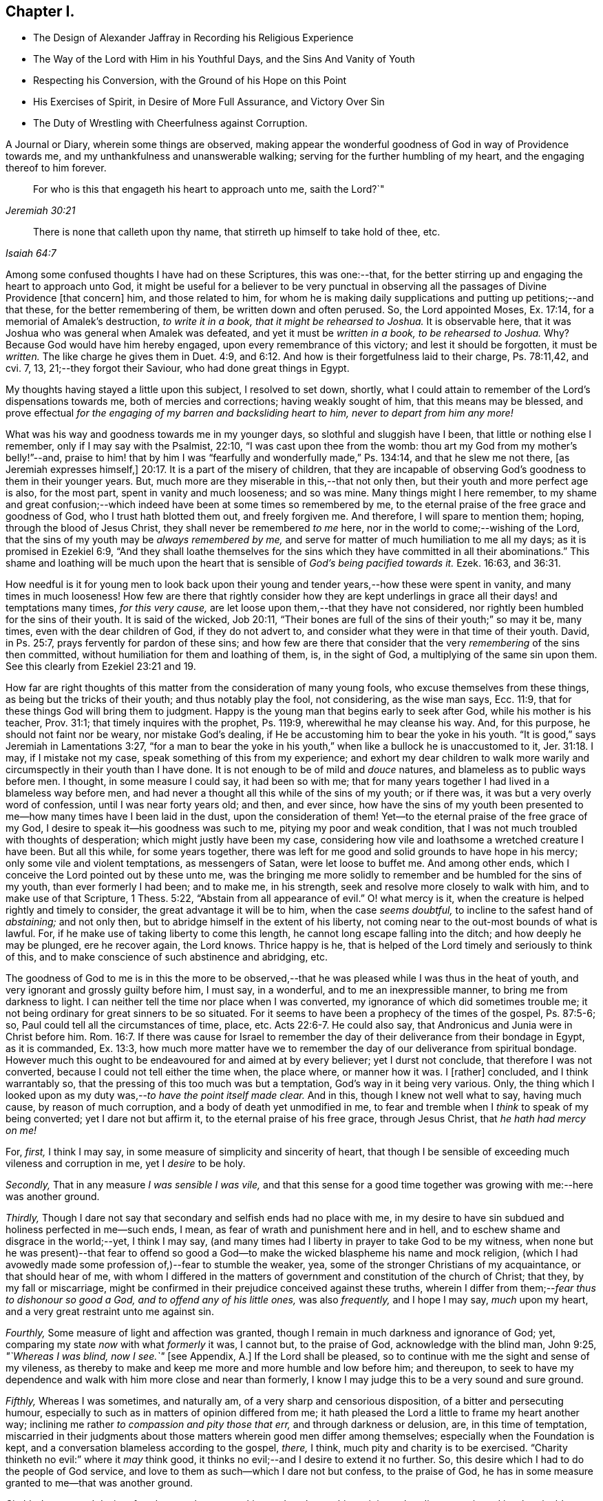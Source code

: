 == Chapter I.

[.chapter-synopsis]
* The Design of Alexander Jaffray in Recording his Religious Experience
* The Way of the Lord with Him in his Youthful Days, and the Sins And Vanity of Youth
* Respecting his Conversion, with the Ground of his Hope on this Point
* His Exercises of Spirit, in Desire of More Full Assurance, and Victory Over Sin
* The Duty of Wrestling with Cheerfulness against Corruption.

A Journal or Diary, wherein some things are observed,
making appear the wonderful goodness of God in way of Providence towards me,
and my unthankfulness and unanswerable walking;
serving for the further humbling of my heart, and the engaging thereof to him forever.

[quote.scripture, , Jeremiah 30:21]
____

For who is this that engageth his heart to approach unto me,
saith the Lord?`"
____

[quote.scripture, , Isaiah 64:7]
____

There is none that calleth upon thy name,
that stirreth up himself to take hold of thee, etc.
____

Among some confused thoughts I have had on these Scriptures, this was one:--that,
for the better stirring up and engaging the heart to approach unto God,
it might be useful for a believer to be very punctual in
observing all the passages of Divine Providence +++[+++that concern]
him, and those related to him,
for whom he is making daily supplications and putting up petitions;--and that these,
for the better remembering of them, be written down and often perused.
So, the Lord appointed Moses, Ex. 17:14, for a memorial of Amalek`'s destruction,
_to write it in a book, that it might be rehearsed to Joshua._
It is observable here, that it was Joshua who was general when Amalek was defeated,
and yet it must be _written in a book, to be rehearsed to Joshua._
Why? Because God would have him hereby engaged, upon every remembrance of this victory;
and lest it should be forgotten, it must be _written._
The like charge he gives them in Duet. 4:9,
and 6:12. And how is their forgetfulness laid to their charge, Ps. 78:11,42, and cvi.
7, 13, 21;--they forgot their Saviour, who had done great things in Egypt.

My thoughts having stayed a little upon this subject, I resolved to set down, shortly,
what I could attain to remember of the Lord`'s dispensations towards me,
both of mercies and corrections; having weakly sought of him,
that this means may be blessed,
and prove effectual _for the engaging of my barren and backsliding heart to him,
never to depart from him any more!_

What was his way and goodness towards me in my younger days,
so slothful and sluggish have I been, that little or nothing else I remember,
only if I may say with the Psalmist, 22:10, "`I was cast upon thee from the womb:
thou art my God from my mother`'s belly!`"--and,
praise to him! that by him I was "`fearfully and wonderfully made,`" Ps. 134:14,
and that he slew me not there, +++[+++as Jeremiah expresses himself,]
20:17. It is a part of the misery of children,
that they are incapable of observing God`'s goodness to them in their younger years.
But, much more are they miserable in this,--that not only then,
but their youth and more perfect age is also, for the most part,
spent in vanity and much looseness; and so was mine.
Many things might I here remember,
to my shame and great confusion;--which indeed have
been at some times so remembered by me,
to the eternal praise of the free grace and goodness of God,
who I trust hath blotted them out, and freely forgiven me.
And therefore, I will spare to mention them; hoping, through the blood of Jesus Christ,
they shall never be remembered _to me_ here,
nor in the world to come;--wishing of the Lord,
that the sins of my youth may be _always remembered by me,_
and serve for matter of much humiliation to me all my days;
as it is promised in Ezekiel 6:9,
"`And they shall loathe themselves for the sins which
they have committed in all their abominations.`"
This shame and loathing will be much upon the heart that
is sensible of _God`'s being pacified towards it._
Ezek. 16:63, and 36:31.

How needful is it for young men to look back upon their
young and tender years,--how these were spent in vanity,
and many times in much looseness!
How few are there that rightly consider how they are kept underlings
in grace all their days! and temptations many times,
_for this very cause,_ are let loose upon them,--that they have not considered,
nor rightly been humbled for the sins of their youth.
It is said of the wicked, Job 20:11,
"`Their bones are full of the sins of their youth;`" so may it be, many times,
even with the dear children of God, if they do not advert to,
and consider what they were in that time of their youth.
David, in Ps. 25:7, prays fervently for pardon of these sins;
and how few are there that consider that the very _remembering_ of the sins then committed,
without humiliation for them and loathing of them, is, in the sight of God,
a multiplying of the same sin upon them.
See this clearly from Ezekiel 23:21 and 19.

How far are right thoughts of this matter from the consideration of many young fools,
who excuse themselves from these things, as being but the tricks of their youth;
and thus notably play the fool, not considering, as the wise man says, Ecc. 11:9,
that for these things God will bring them to judgment.
Happy is the young man that begins early to seek after God,
while his mother is his teacher, Prov. 31:1; that timely inquires with the prophet,
Ps. 119:9, wherewithal he may cleanse his way.
And, for this purpose, he should not faint nor be weary, nor mistake God`'s dealing,
if He be accustoming him to bear the yoke in his youth.
"`It is good,`" says Jeremiah in Lamentations 3:27,
"`for a man to bear the yoke in his youth,`" when
like a bullock he is unaccustomed to it, Jer. 31:18.
I may, if I mistake not my case,
speak something of this from my experience;
and exhort my dear children to walk more warily and
circumspectly in their youth than I have done.
It is not enough to be of mild and _douce_ natures,
and blameless as to public ways before men.
I thought, in some measure I could say, it had been so with me;
that for many years together I had lived in a blameless way before men,
and had never a thought all this while of the sins of my youth; or if there was,
it was but a very overly word of confession, until I was near forty years old; and then,
and ever since,
how have the sins of my youth been presented to me--how
many times have I been laid in the dust,
upon the consideration of them!
Yet--to the eternal praise of the free grace of my God,
I desire to speak it--his goodness was such to me, pitying my poor and weak condition,
that I was not much troubled with thoughts of desperation;
which might justly have been my case,
considering how vile and loathsome a wretched creature I have been.
But all this while, for some years together,
there was left for me good and solid grounds to have hope in his mercy;
only some vile and violent temptations, as messengers of Satan,
were let loose to buffet me.
And among other ends, which I conceive the Lord pointed out by these unto me,
was the bringing me more solidly to remember and be humbled for the sins of my youth,
than ever formerly I had been; and to make me, in his strength,
seek and resolve more closely to walk with him, and to make use of that Scripture,
1 Thess. 5:22, "`Abstain from all appearance of evil.`"
O! what mercy is it, when the creature is helped rightly and timely to consider,
the great advantage it will be to him, when the case _seems doubtful,_
to incline to the safest hand of _abstaining;_ and not only then,
but to abridge himself in the extent of his liberty,
not coming near to the out-most bounds of what is lawful.
For, if he make use of taking liberty to come this length,
he cannot long escape falling into the ditch; and how deeply he may be plunged,
ere he recover again, the Lord knows.
Thrice happy is he, that is helped of the Lord timely and seriously to think of this,
and to make conscience of such abstinence and abridging, etc.

The goodness of God to me is in this the more to be observed,--that
he was pleased while I was thus in the heat of youth,
and very ignorant and grossly guilty before him, I must say, in a wonderful,
and to me an inexpressible manner, to bring me from darkness to light.
I can neither tell the time nor place when I was converted,
my ignorance of which did sometimes trouble me;
it not being ordinary for great sinners to be so situated.
For it seems to have been a prophecy of the times of the gospel, Ps. 87:5-6; so,
Paul could tell all the circumstances of time, place, etc. Acts 22:6-7.
He could also say, that Andronicus and Junia were in Christ before him. Rom. 16:7.
If there was cause for Israel to remember
the day of their deliverance from their bondage in Egypt,
as it is commanded, Ex. 13:3,
how much more matter have we to remember the day of our deliverance from spiritual bondage.
However much this ought to be endeavoured for and aimed at by every believer;
yet I durst not conclude, that therefore I was not converted,
because I could not tell either the time when, the place where, or manner how it was.
I +++[+++rather]
concluded, and I think warrantably so,
that the pressing of this too much was but a temptation,
God`'s way in it being very various.
Only, the thing which I looked upon as my duty was,--__to have the point itself made clear.__
And in this, though I knew not well what to say, having much cause,
by reason of much corruption, and a body of death yet unmodified in me,
to fear and tremble when I _think_ to speak of my being converted;
yet I dare not but affirm it, to the eternal praise of his free grace,
through Jesus Christ, that _he hath had mercy on me!_

[.numbered-group]
====

[.numbered]
For, _first,_ I think I may say, in some measure of simplicity and sincerity of heart,
that though I be sensible of exceeding much vileness and corruption in me,
yet I _desire_ to be holy.

[.numbered]
_Secondly,_ That in any measure _I was sensible I was vile,_
and that this sense for a good time together was
growing with me:--here was another ground.

[.numbered]
_Thirdly,_ Though I dare not say that secondary and selfish ends had no place with me,
in my desire to have sin subdued and holiness perfected in me--such ends, I mean,
as fear of wrath and punishment here and in hell,
and to eschew shame and disgrace in the world;--yet, I think I may say,
(and many times had I liberty in prayer to take God to be my witness,
when none but he was present)--that fear to offend so good
a God--to make the wicked blaspheme his name and mock religion,
(which I had avowedly made some profession of,)--fear to stumble the weaker, yea,
some of the stronger Christians of my acquaintance, or that should hear of me,
with whom I differed in the matters of government
and constitution of the church of Christ;
that they, by my fall or miscarriage,
might be confirmed in their prejudice conceived against these truths,
wherein I differ from them;--__fear thus to dishonour so good a God,
and to offend any of his little ones,__ was also _frequently,_ and I hope I may say,
_much_ upon my heart, and a very great restraint unto me against sin.

[.numbered]
_Fourthly,_ Some measure of light and affection was granted,
though I remain in much darkness and ignorance of God; yet,
comparing my state _now_ with what _formerly_ it was, I cannot but, to the praise of God,
acknowledge with the blind man, John 9:25, _"`Whereas I was blind, now I see.`"_
+++[+++see Appendix, A.]
If the Lord shall be pleased, so to continue with me the sight and sense of my vileness,
as thereby to make and keep me more and more humble and low before him; and thereupon,
to seek to have my dependence and walk with him more close and near than formerly,
I know I may judge this to be a very sound and sure ground.

[.numbered]
_Fifthly,_ Whereas I was sometimes, and naturally am,
of a very sharp and censorious disposition, of a bitter and persecuting humour,
especially to such as in matters of opinion differed from me;
it hath pleased the Lord a little to frame my heart another way;
inclining me rather _to compassion and pity those that err,_
and through darkness or delusion, are, in this time of temptation,
miscarried in their judgments about those matters wherein good men differ among themselves;
especially when the Foundation is kept,
and a conversation blameless according to the gospel, _there,_ I think,
much pity and charity is to be exercised.
"`Charity thinketh no evil:`" where it _may_ think good,
it thinks no evil;--and I desire to extend it no further.
So, this desire which I had to do the people of God service,
and love to them as such--which I dare not but confess, to the praise of God,
he has in some measure granted to me--that was another ground.

[.numbered]
_Sixthly,_ Love to and desire after _the most home-speaking and soul-searching ministry,_
that discovers sin and its abominable nature most,
and distinguishes and discerns best betwixt real and true grace and its counterfeit.
I have been many times glad to find it so,
even when the doctrine hath most opposed my corruption and idol,
or the sin of my natural complexion and temper; which corruption in me I would,
+++[+++according to the propensity of the unregenerate part,]
most willingly have dallied with.
Yet, how sorely have I been foiled again and again, after all this,
by the strivings of these corruptions in me!

[.numbered]
_Seventhly,_ A desire I had _to be useful to God in my generation,
to know the work of my generation;_ and--if I could do no more--I was willing,
and sometimes was helped, _to pray for it._
The mistakes and ignorance of God`'s people about this,
is not the least part of their judgment--if _I_ mistake not.
And, that the Lord was pleased to give me _any_ desire after the knowledge of his mind,
in observing his wonderful way of dispensations, I count it no small mercy,
and another ground or proof of his love towards me.

====

Though these and the like signs are good, yet,
that assurance and testimony is made out but as it
were in part,--it is not full and complete,
without the Spirit`'s +++[+++express]
testimony, bearing witness with our spirits that we are the children of God. Rom. 8:16.
And the Spirit (not of the world,
but the Spirit of God) is given for this end--that we might
know the things that are freely given us of God,
1 Cor. 2:12: wherein,
this is clearly intimated--that every believer hath the Spirit for this end given to him,
that he may determine rightly betwixt the graces of the Spirit; as it follows, verse 15,
"`The spiritual man judgeth all things.`"
And where this judgment cannot be thus infallibly made,
there the heart is not in that good frame and approved condition it ought to be; for,
"`Know ye not that Christ is in you, except ye be reprobates.`" 2 Cor. 13:5.

It pleaseth my Lord, who is only wise, to keep me in a hungry, low condition; that,
though I dare not say but _there is hope,_ yet,
how exceeding far am I from that measure and full assurance, which I desire to wait for!
And, _in waiting,_ I have been much assaulted,
and brought nigh to the very gates of despair.
Oh, what a dreadful sin is misbelief! it counts God a liar. 1 John 5:10.
When I was, many times, through renewed assaults of a busy enemy,
brought very low,--even near fainting as to the hope of victory,
there was then ordinarily brought to my mind some Scriptures:
a few of them I shall mention;
for the consideration of them has been of much use
to me.--"`There hath no temptation befallen you,
but such as is common to man; but God is faithful,
who will not suffer you to be tempted above that ye are able;
but will with the temptation also make a way to escape,
that ye maybe able to bear it.`" 1 Cor. 10:13.
The faithfulness of God is engaged to make way for your escape.
But misbelief said, he was long a coming.
Answer: "`The vision is for the appointed time,
but at the end it shall speak and not lie: though it tarry, wait for it;
because it will surely come, it will not tarry.`" Hab. 2:3.
See Ps. 27:14, and Isa. 28:16.

A special means, by which I was +++[+++prevailed upon]
the more willingly to wait, was this,--that I could not deny,
but it was clearly for my advantage, even to be delayed in having granted unto me,
what my soul so much sought after.
For my gracious Lord was pleased to let me see, that, by leading into this wilderness,
and pleading with me there, would he bring me into _the bond of the covenant._ Ezek. 20:35,37.

The mercies I found most obvious to my discerning, in this dispensation, were, First,
That by this means, he made me study to be humble, very humble,
when I saw so much cause of humiliation, so much vileness, in me.--Secondly,
I was thereby drawn to pray oftener, and sometimes to set days apart.--Thirdly,
I was the more convinced of the necessity of a constant,
continued influence of grace from him, or be overcome.--Fourthly,
That I was not already overcome,
did speak clearly out that the almighty power and arm of the Lord was to be seen in it,
or I could not have resisted one assault for one moment.--Fifthly,
I was by this means also,
stirred up some way to seek after more close fellowship and communion with him:
this thought being, in meditation one night, offered to me,
and on the morrow written down,--that I should not be free of raging devils to assault,
and a loose heart to give way,
until I were helped to make more account of Christ`'s company than formerly.--Sixthly,
I learned hereby, to pity others that were tempted,
and to know how to speak of and to such.--Seventhly, Sometimes I was brought by this,
to think a little of death, and of the happiness of _their_ condition who were away,
because they were not thus molested with sin.--On such accounts,
did I conclude it to be my duty,
not only to go on wrestling with grief and sore distress,
through this miserable valley of tears, but with cheerfulness to proceed.

The consideration of these Scriptures following,
afforded not only matter patiently to wait, but to desire to do it cheerfully:
and I must say this,
that I found it a way much blessed to me of the Lord,--and so shalt thou,
if thou rightly essay it.
See Ps. 27:14, where _waiting on the Lord_ is joined with _good courage._
He gives those much that thus wait on him; more than ear can hear of, or eye can see,
has he prepared for them that wait for him, Isa. 64:4; and it is added,
that he _meets_ them that _rejoice._
See how, in Duet. 16:14-15, the people are _commanded_ to rejoice, and in xxviii.
47, how they are threatened with wrath for not doing it: surely,
whoso attains rightly to act in this duty,
so to rejoice as to do it "`evermore,`" 1 Thess. 5:16; and yet to fear always,
Prov. 28:14, he shall find _the joy of the Lord to be his strength,_
as it is promised in Neh. 8:10.

And, as this is the way much recommended,
so hath it been blessed with success unto the saints in all ages.
When they were brought to the greatest extremity of difficulties,
then did they take comfort and rejoice in the Lord; and when all help failed,
_he_ was a strong tower of refuge unto them; for he waits to be gracious, Isa. 30:18,
and his eye runs through all the earth, seeking to show himself so. 2 Chron. 16:9.
See it made good in David`'s experience, 1 Sam. 30:6,
when he was brought to the greatest strait that ever he was in, it is then said,
he _encouraged himself in the Lord his God,_
and went on and got victory over all his enemies.
And in Hab. 3:18, "`Although the fig-tree shall not blossom,
nor fruit be in the vines,`" etc. he concludes, albeit all the course of nature,
and heaven and earth, should fall and turn upside down, "`yet will I rejoice in the Lord,
and joy in the God of my salvation.`"
So are we exhorted to do in Isa. 1:10, when we are in darkness and have no light,
as the child of God may be, then is he to "`trust in the name of the Lord,
and stay himself on his God.`"
Asa did thus, in a great strait, 2 Chron. 14:11, and found blessed success; and so,
in these two notable places of Isaiah it is promised, chap.
xli. 17, to the poor and needy, when their tongue fails them for thirst,
then will God hear them; and chap.
xl. 30, 31, "`They shall renew their strength, and mount up with wings as eagles;
they shall run and not be weary, and walk and not be faint;`" and, chap.
lix. 19, "`When the enemy comes in like a flood,
_then_ the Spirit of the Lord shall lift up a standard against him.`"
